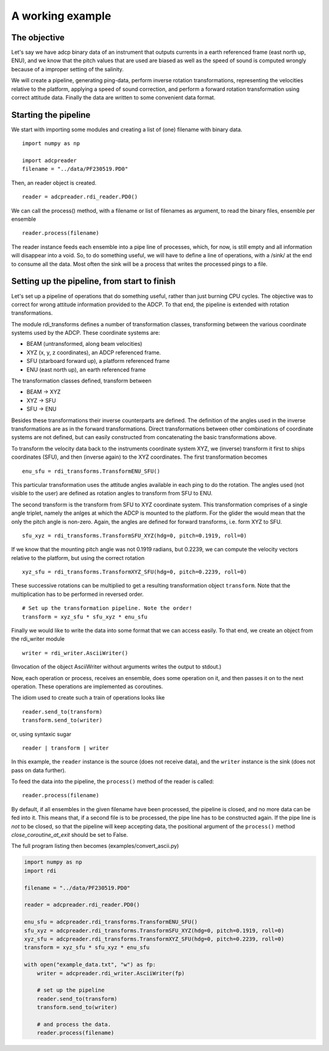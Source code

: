 A working example
=================


The objective
-------------

Let's say we have adcp binary data of an instrument that outputs
currents in a earth referenced frame (east north up, ENU), and we know
that the pitch values that are used are biased as well as the speed of
sound is computed wrongly because of a improper setting of the
salinity.

We will create a pipeline, generating ping-data, perform inverse
rotation transformations, representing the velocities relative to the platform,
applying a speed of sound correction, and perform a forward rotation
transformation using correct attitude data. Finally the data are
written to some convenient data format.


Starting the pipeline
----------------------


We start with importing some modules and creating a list of (one)
filename with binary data. ::

  import numpy as np

  import adcpreader
  filename = "../data/PF230519.PD0"
  
Then, an reader object is created. ::

  reader = adcpreader.rdi_reader.PD0()

We can call the process() method, with a filename or list of
filenames as argument, to read the binary files, ensemble per ensemble ::
  
  reader.process(filename)

The reader instance feeds each ensemble into a pipe line of processes,
which, for now, is still empty and all information will disappear into
a void. So, to do something useful, we will have to define a line of
operations, with a /sink/ at the end to consume all the data. Most
often the sink will be a process that writes the processed pings to a
file.

Setting up the pipeline, from start to finish
---------------------------------------------

Let's set up a pipeline of operations that do something useful, rather
than just burning CPU cycles. The
objective was to correct for wrong attitude information provided to
the ADCP. To that end, the pipeline is extended with rotation
transformations.

The module rdi_transforms defines a number of transformation classes,
transforming between the various coordinate systems used by the
ADCP. These coordinate systems are:

* BEAM (untransformed, along beam velocities)
* XYZ (x, y, z coordinates), an ADCP referenced frame.
* SFU (starboard forward up), a platform referenced frame
* ENU (east north up), an earth referenced frame

The transformation classes defined,  transform between

* BEAM -> XYZ
* XYZ -> SFU
* SFU -> ENU

Besides these transformations their inverse counterparts are
defined. The definition of the angles used in the inverse
transformations are as in the forward transformations.
Direct transformations between other combinations of coordinate
systems are not defined, but can easily constructed from
concatenating the basic transformations above. 


To transform the velocity data back to the instruments coordinate
system XYZ, we (inverse) transform it first to ships coordinates
(SFU), and then (inverse again) to the XYZ coordinates. The first
transformation becomes ::

  enu_sfu = rdi_transforms.TransformENU_SFU()

This particular transformation uses the attitude angles available in
each ping to do the rotation. The angles used (not visible to the
user) are defined as rotation angles to transform from SFU to
ENU. 

The second transform is the transform from SFU to XYZ coordinate
system. This transformation comprises of a single angle triplet, namely the
anlges at which the ADCP is mounted to the platform. For the glider
the would mean that the only the pitch angle is non-zero. Again, the
angles are defined for forward transforms, i.e. form XYZ to SFU. ::

  sfu_xyz = rdi_transforms.TransformSFU_XYZ(hdg=0, pitch=0.1919, roll=0)

If we know that the mounting pitch angle was not 0.1919 radians, but
0.2239, we can compute the velocity vectors relative to the platform,
but using the correct rotation ::
  
  xyz_sfu = rdi_transforms.TransformXYZ_SFU(hdg=0, pitch=0.2239, roll=0)

These successive rotations can be multiplied to get a resulting
transformation object ``transform``. Note that the multiplication has to be
performed in reversed order. ::
  
  # Set up the transformation pipeline. Note the order!
  transform = xyz_sfu * sfu_xyz * enu_sfu

Finally we would like to write the data into some format that we can
access easily. To that end, we create an object from the rdi_writer
module ::

  writer = rdi_writer.AsciiWriter()

(Invocation of the object AsciiWriter without arguments writes the
output to stdout.)

Now, each operation or process, receives an ensemble, does some
operation on it, and then passes it on to the next operation. These
operations are implemented as coroutines.

The idiom used to create such a train of operations looks like ::

  reader.send_to(transform)
  transform.send_to(writer)

or, using syntaxic sugar ::

  reader | transform | writer




  
In this example, the ``reader`` instance is the source (does not
receive data), and the ``writer`` instance is the sink (does not pass
on data further).

To feed the data into the pipeline, the ``process()`` method of the
reader is called::

  reader.process(filename)


By default, if all ensembles in the given filename have been
processed, the pipeline is closed, and no more data can be fed into
it. This means that, if a second file is to be processed, the pipe line has
to be constructed again. If the pipe line is *not* to be closed, so
that the pipeline will keep accepting data, the positional argument
of the ``process()`` method *close_coroutine_at_exit* should be set
to False.
  
The full program listing then becomes (examples/convert_ascii.py)

.. code-block:: python

  import numpy as np
  import rdi

  filename = "../data/PF230519.PD0"

  reader = adcpreader.rdi_reader.PD0()

  enu_sfu = adcpreader.rdi_transforms.TransformENU_SFU()
  sfu_xyz = adcpreader.rdi_transforms.TransformSFU_XYZ(hdg=0, pitch=0.1919, roll=0)
  xyz_sfu = adcpreader.rdi_transforms.TransformXYZ_SFU(hdg=0, pitch=0.2239, roll=0)
  transform = xyz_sfu * sfu_xyz * enu_sfu

  with open("example_data.txt", "w") as fp:
      writer = adcpreader.rdi_writer.AsciiWriter(fp)

      # set up the pipeline
      reader.send_to(transform)
      transform.send_to(writer)

      # and process the data.
      reader.process(filename)
